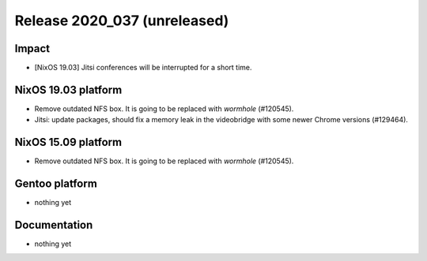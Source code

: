 .. XXX update on release :Publish Date: YYYY-MM-DD

Release 2020_037 (unreleased)
-----------------------------

Impact
^^^^^^

* [NixOS 19.03] Jitsi conferences will be interrupted for a short time.


NixOS 19.03 platform
^^^^^^^^^^^^^^^^^^^^

* Remove outdated NFS box. It is going to be replaced with *wormhole* (#120545).
* Jitsi: update packages, should fix a memory leak in the videobridge with some
  newer Chrome versions (#129464).


NixOS 15.09 platform
^^^^^^^^^^^^^^^^^^^^

* Remove outdated NFS box. It is going to be replaced with *wormhole* (#120545).


Gentoo platform
^^^^^^^^^^^^^^^

* nothing yet


Documentation
^^^^^^^^^^^^^

* nothing yet


.. vim: set spell spelllang=en:
